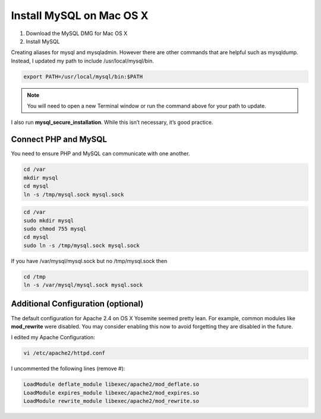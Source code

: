 Install MySQL on Mac OS X
=========================

1. Download the MySQL DMG for Mac OS X
2. Install MySQL

Creating aliases for mysql and mysqladmin. However there are other commands that are helpful such as mysqldump. Instead, I updated my path to include /usr/local/mysql/bin.

.. code-block:: console

    export PATH=/usr/local/mysql/bin:$PATH

.. note::

   You will need to open a new Terminal window or run the command above for your path to update.

I also run **mysql_secure_installation**. While this isn’t necessary, it’s good practice.

=====================
Connect PHP and MySQL
=====================

You need to ensure PHP and MySQL can communicate with one another.

.. code-block:: console

    cd /var
    mkdir mysql
    cd mysql
    ln -s /tmp/mysql.sock mysql.sock


.. code-block:: console

    cd /var
    sudo mkdir mysql
    sudo chmod 755 mysql
    cd mysql
    sudo ln -s /tmp/mysql.sock mysql.sock

If you have /var/mysql/mysql.sock but no /tmp/mysql.sock then


.. code-block:: console

    cd /tmp
    ln -s /var/mysql/mysql.sock mysql.sock

===================================
Additional Configuration (optional)
===================================

The default configuration for Apache 2.4 on OS X Yosemite seemed pretty lean. For example, common modules like **mod_rewrite** were disabled. You may consider enabling this now to avoid forgetting they are disabled in the future.

I edited my Apache Configuration:

.. code-block:: console

    vi /etc/apache2/httpd.conf

I uncommented the following lines (remove #):

.. code-block:: console

    LoadModule deflate_module libexec/apache2/mod_deflate.so
    LoadModule expires_module libexec/apache2/mod_expires.so
    LoadModule rewrite_module libexec/apache2/mod_rewrite.so


.. meta::
    :description: PHP 5.4.15+ with PHP Unit testing - Object Oriented Programming in PHP / RESTful API’s ,PHP Code Sniffer for checking coding compliance / PSR-2 standard coding style ,MVC PHP Framework – Symfony , Laravel, CakePHP and Phalcon,Docker Engine / Docker Hub,Guzzle, PHP HTTP Client,Auth0's API authorization,Google API, Twillio API, and Facebook API Integration,Object Relational Mapper (ORM) / Doctrine Query Language,JAVA Programming (J2SE),Angular JS 1 / 2 with Protractor End to End Tesing for Angular- JavaScript’s Framework,Joomla, Wordpress and Drupal ( Content Management System ), Adobe Flex PHP / Adobe ColdFusion, Unix Shell Scripting in Unix / Linux Environment,Twitter Bootstrap / Foundation,Grunt: The JavaScript Task Runner ,Qunit Javascript Unit Testing,Python 2.7.10 ,Highcharts JS ,Node JS, React JS, Vue JS, JQuery, and Navtive Javascript ,eJabberd XMPP Server ,Bitbuket with Pipeline Build Integration ,GitLab with Gitlab CI integration ,Git with Git Flow Integration ,MS SQL Enterprise ,MySQL with MySql Workbench and Sequel Pro, Postgre SQL,Composer for PHP dependencies,WebPack Node JS for JavaScript and Css dependencies ,Solaris 10 / Ubuntu 16.04 / Fedora 18 / Backtrack / Mac OS X – Unix and Linux OS ,Windows XP, Vista, 7 and 8 ,VMware Server / Virtual Box / Homestead ,HTML5, CSS and SASS ,SPHINX - Python Documentation Generator ,Sample API docs for mobile dev - Leaders Summit API Docs.
    :keywords: PHP 5.4.15+ with PHP Unit testing - Object Oriented Programming in PHP / RESTful API’s ,PHP Code Sniffer for checking coding compliance / PSR-2 standard coding style ,MVC PHP Framework – Symfony , Laravel, CakePHP and Phalcon,Docker Engine / Docker Hub,Guzzle, PHP HTTP Client,Auth0's API authorization,Google API, Twillio API, and Facebook API Integration,Object Relational Mapper (ORM) / Doctrine Query Language,JAVA Programming (J2SE),Angular JS 1 / 2 with Protractor End to End Tesing for Angular- JavaScript’s Framework,Joomla, Wordpress and Drupal ( Content Management System ), Adobe Flex PHP / Adobe ColdFusion, Unix Shell Scripting in Unix / Linux Environment,Twitter Bootstrap / Foundation,Grunt: The JavaScript Task Runner ,Qunit Javascript Unit Testing,Python 2.7.10 ,Highcharts JS ,Node JS, React JS, Vue JS, JQuery, and Navtive Javascript ,eJabberd XMPP Server ,Bitbuket with Pipeline Build Integration ,GitLab with Gitlab CI integration ,Git with Git Flow Integration ,MS SQL Enterprise ,MySQL with MySql Workbench and Sequel Pro, Postgre SQL,Composer for PHP dependencies,WebPack Node JS for JavaScript and Css dependencies ,Solaris 10 / Ubuntu 16.04 / Fedora 18 / Backtrack / Mac OS X – Unix and Linux OS ,Windows XP, Vista, 7 and 8 ,VMware Server / Virtual Box / Homestead ,HTML5, CSS and SASS ,SPHINX - Python Documentation Generator ,Sample API docs for mobile dev - Leaders Summit API Docs.
    :author: Jasper Carpizo
